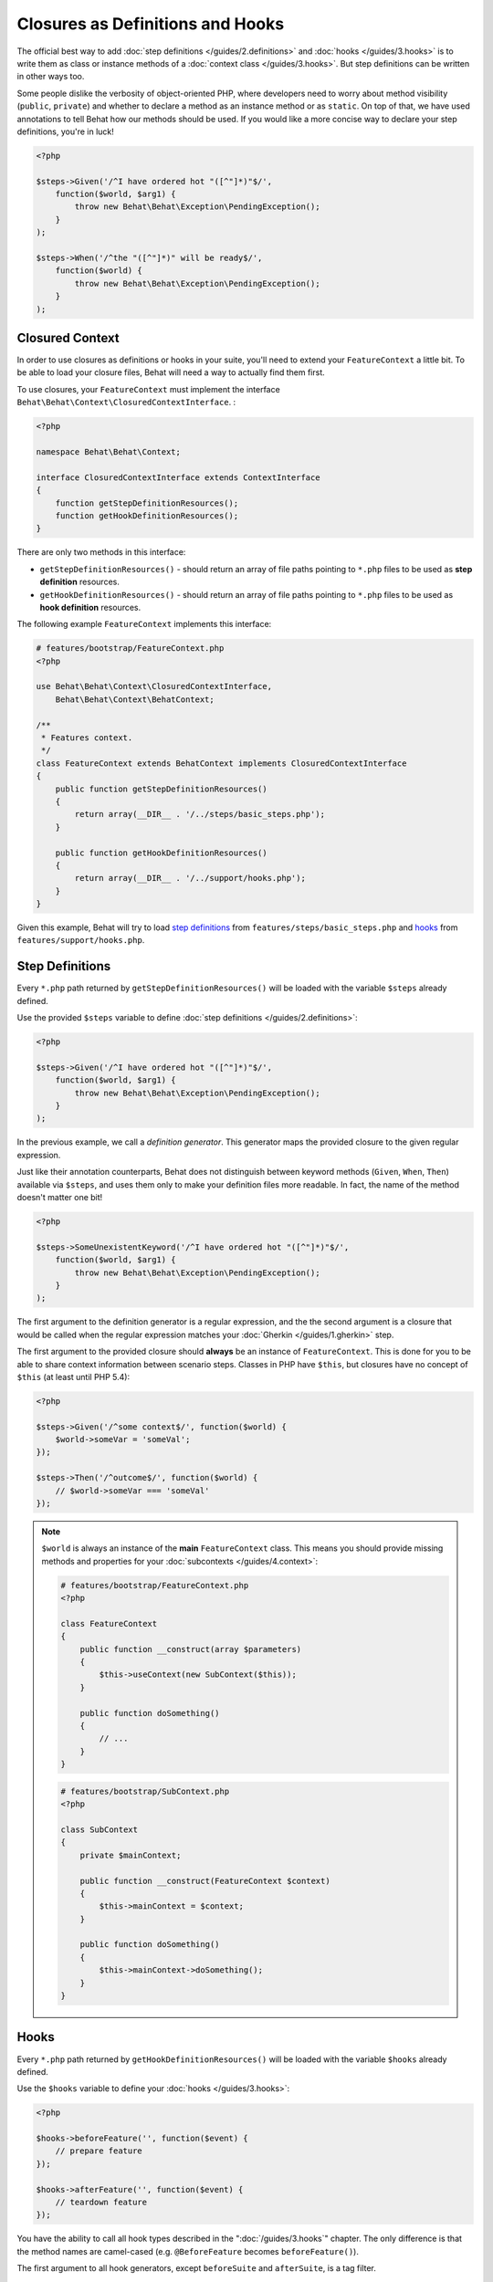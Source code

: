 Closures as Definitions and Hooks
=================================

The official best way to add :doc:`step definitions </guides/2.definitions>`
and :doc:`hooks </guides/3.hooks>` is to write them as class or instance
methods of a :doc:`context class </guides/3.hooks>`. But step definitions
can be written in other ways too.

Some people dislike the verbosity of object-oriented PHP, where developers
need to worry about method visibility (``public``, ``private``) and whether
to declare a method as an instance method or as ``static``. On top of that,
we have used annotations to tell Behat how our methods should be used. If you
would like a more concise way to declare your step definitions, you're in luck!

.. code-block:: php

    <?php

    $steps->Given('/^I have ordered hot "([^"]*)"$/',
        function($world, $arg1) {
            throw new Behat\Behat\Exception\PendingException();
        }
    );

    $steps->When('/^the "([^"]*)" will be ready$/',
        function($world) {
            throw new Behat\Behat\Exception\PendingException();
        }
    );

Closured Context
----------------

In order to use closures as definitions or hooks in your suite, you'll need
to extend your ``FeatureContext`` a little bit. To be able to load your closure
files, Behat will need a way to actually find them first.

To use closures, your ``FeatureContext`` must implement the interface
``Behat\Behat\Context\ClosuredContextInterface``.
:

.. code-block:: php

    <?php

    namespace Behat\Behat\Context;

    interface ClosuredContextInterface extends ContextInterface
    {
        function getStepDefinitionResources();
        function getHookDefinitionResources();
    }

There are only two methods in this interface:

* ``getStepDefinitionResources()`` - should return an array of file paths
  pointing to ``*.php`` files to be used as **step definition** resources.

* ``getHookDefinitionResources()`` - should return an array of file paths
  pointing to ``*.php`` files to be used as **hook definition** resources.

The following example ``FeatureContext`` implements this interface:

.. code-block:: php

    # features/bootstrap/FeatureContext.php
    <?php

    use Behat\Behat\Context\ClosuredContextInterface,
        Behat\Behat\Context\BehatContext;

    /**
     * Features context.
     */
    class FeatureContext extends BehatContext implements ClosuredContextInterface
    {
        public function getStepDefinitionResources()
        {
            return array(__DIR__ . '/../steps/basic_steps.php');
        }

        public function getHookDefinitionResources()
        {
            return array(__DIR__ . '/../support/hooks.php');
        }
    }

Given this example, Behat will try to load `step definitions`_ from
``features/steps/basic_steps.php`` and `hooks`_ from
``features/support/hooks.php``.

Step Definitions
----------------

Every ``*.php`` path returned by ``getStepDefinitionResources()`` will be
loaded with the variable ``$steps`` already defined.

Use the provided ``$steps`` variable to define :doc:`step definitions </guides/2.definitions>`:

.. code-block:: php

    <?php

    $steps->Given('/^I have ordered hot "([^"]*)"$/',
        function($world, $arg1) {
            throw new Behat\Behat\Exception\PendingException();
        }
    );

In the previous example, we call a *definition generator*. This generator
maps the provided closure to the given regular expression.

Just like their annotation counterparts, Behat does not distinguish between
keyword methods (``Given``, ``When``, ``Then``) available via ``$steps``, and
uses them only to make your definition files more readable. In fact, the name
of the method doesn't matter one bit!

.. code-block:: php

    <?php

    $steps->SomeUnexistentKeyword('/^I have ordered hot "([^"]*)"$/',
        function($world, $arg1) {
            throw new Behat\Behat\Exception\PendingException();
        }
    );

The first argument to the definition generator is a regular expression, and the
the second argument is a closure that would be called when the regular expression
matches your :doc:`Gherkin </guides/1.gherkin>` step.

The first argument to the provided closure should **always** be an instance of
``FeatureContext``. This is done for you to be able to share context
information between scenario steps. Classes in PHP have ``$this``, but closures
have no concept of ``$this`` (at least until PHP 5.4):

.. code-block:: php

    <?php

    $steps->Given('/^some context$/', function($world) {
        $world->someVar = 'someVal';
    });

    $steps->Then('/^outcome$/', function($world) {
        // $world->someVar === 'someVal'
    });

.. note::

    ``$world`` is always an instance of the **main** ``FeatureContext`` class.
    This means you should provide missing methods and properties for your
    :doc:`subcontexts </guides/4.context>`:

    .. code-block:: php

        # features/bootstrap/FeatureContext.php
        <?php

        class FeatureContext
        {
            public function __construct(array $parameters)
            {
                $this->useContext(new SubContext($this));
            }

            public function doSomething()
            {
                // ...
            }
        }

    .. code-block:: php

        # features/bootstrap/SubContext.php
        <?php

        class SubContext
        {
            private $mainContext;

            public function __construct(FeatureContext $context)
            {
                $this->mainContext = $context;
            }

            public function doSomething()
            {
                $this->mainContext->doSomething();
            }
        }

Hooks
-----

Every ``*.php`` path returned by ``getHookDefinitionResources()`` will be
loaded with the variable ``$hooks`` already defined.

Use the ``$hooks`` variable to define your :doc:`hooks </guides/3.hooks>`:

.. code-block:: php

    <?php

    $hooks->beforeFeature('', function($event) {
        // prepare feature
    });

    $hooks->afterFeature('', function($event) {
        // teardown feature
    });

You have the ability to call all hook types described in the
":doc:`/guides/3.hooks`" chapter. The only difference is that the method names
are camel-cased (e.g. ``@BeforeFeature`` becomes ``beforeFeature()``).

The first argument to all hook generators, except ``beforeSuite`` and
``afterSuite``, is a tag filter.

In other parts, closure hooks are the same as normal annotated hooks.
